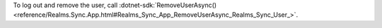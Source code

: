 To log out and remove the user, call 
:dotnet-sdk:`RemoveUserAsync()
<reference/Realms.Sync.App.html#Realms_Sync_App_RemoveUserAsync_Realms_Sync_User_>`.
